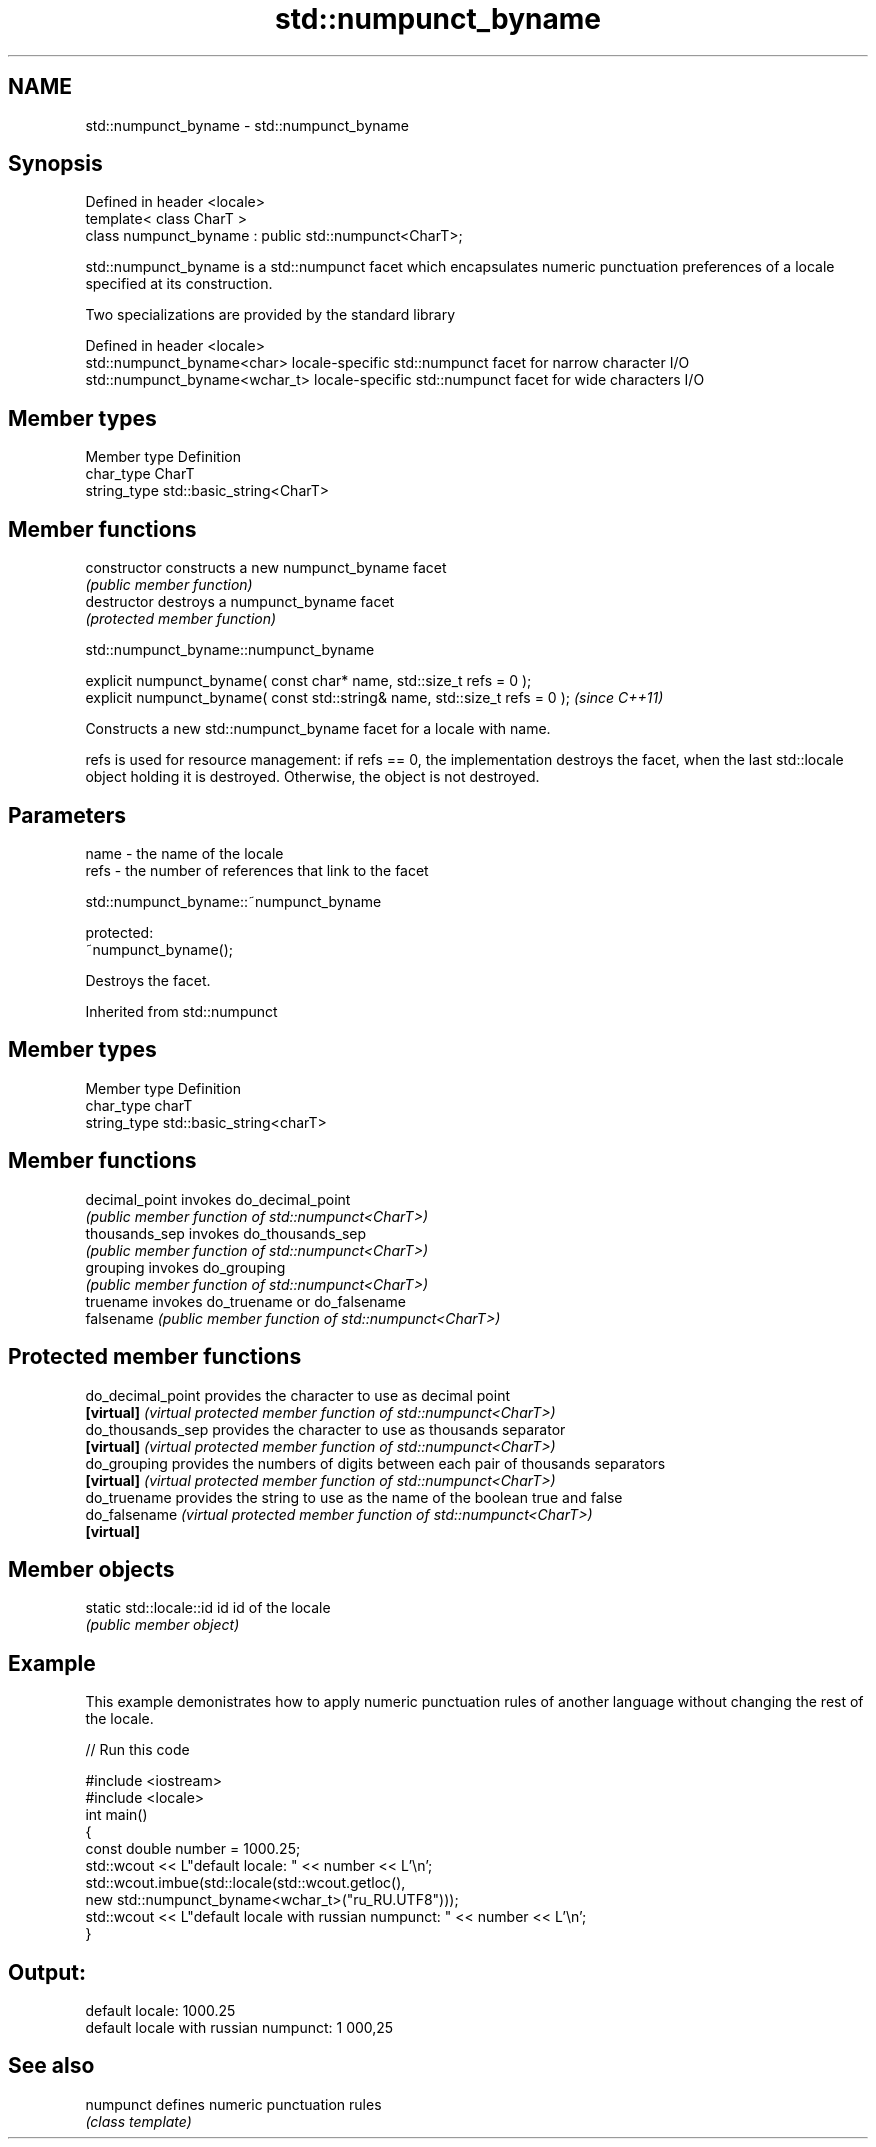 .TH std::numpunct_byname 3 "2020.03.24" "http://cppreference.com" "C++ Standard Libary"
.SH NAME
std::numpunct_byname \- std::numpunct_byname

.SH Synopsis
   Defined in header <locale>
   template< class CharT >
   class numpunct_byname : public std::numpunct<CharT>;

   std::numpunct_byname is a std::numpunct facet which encapsulates numeric punctuation preferences of a locale specified at its construction.

   Two specializations are provided by the standard library

   Defined in header <locale>
   std::numpunct_byname<char>    locale-specific std::numpunct facet for narrow character I/O
   std::numpunct_byname<wchar_t> locale-specific std::numpunct facet for wide characters I/O

.SH Member types

   Member type Definition
   char_type   CharT
   string_type std::basic_string<CharT>

.SH Member functions

   constructor   constructs a new numpunct_byname facet
                 \fI(public member function)\fP
   destructor    destroys a numpunct_byname facet
                 \fI(protected member function)\fP

std::numpunct_byname::numpunct_byname

   explicit numpunct_byname( const char* name, std::size_t refs = 0 );
   explicit numpunct_byname( const std::string& name, std::size_t refs = 0 );  \fI(since C++11)\fP

   Constructs a new std::numpunct_byname facet for a locale with name.

   refs is used for resource management: if refs == 0, the implementation destroys the facet, when the last std::locale object holding it is destroyed. Otherwise, the object is not destroyed.

.SH Parameters

   name - the name of the locale
   refs - the number of references that link to the facet

std::numpunct_byname::~numpunct_byname

   protected:
   ~numpunct_byname();

   Destroys the facet.

Inherited from std::numpunct

.SH Member types

   Member type Definition
   char_type   charT
   string_type std::basic_string<charT>

.SH Member functions

   decimal_point invokes do_decimal_point
                 \fI(public member function of std::numpunct<CharT>)\fP
   thousands_sep invokes do_thousands_sep
                 \fI(public member function of std::numpunct<CharT>)\fP
   grouping      invokes do_grouping
                 \fI(public member function of std::numpunct<CharT>)\fP
   truename      invokes do_truename or do_falsename
   falsename     \fI(public member function of std::numpunct<CharT>)\fP

.SH Protected member functions

   do_decimal_point provides the character to use as decimal point
   \fB[virtual]\fP        \fI(virtual protected member function of std::numpunct<CharT>)\fP
   do_thousands_sep provides the character to use as thousands separator
   \fB[virtual]\fP        \fI(virtual protected member function of std::numpunct<CharT>)\fP
   do_grouping      provides the numbers of digits between each pair of thousands separators
   \fB[virtual]\fP        \fI(virtual protected member function of std::numpunct<CharT>)\fP
   do_truename      provides the string to use as the name of the boolean true and false
   do_falsename     \fI(virtual protected member function of std::numpunct<CharT>)\fP
   \fB[virtual]\fP

.SH Member objects

   static std::locale::id id id of the locale
                             \fI(public member object)\fP

.SH Example

   This example demonistrates how to apply numeric punctuation rules of another language without changing the rest of the locale.

   
// Run this code

 #include <iostream>
 #include <locale>
 int main()
 {
     const double number = 1000.25;
     std::wcout << L"default locale: " << number << L'\\n';
     std::wcout.imbue(std::locale(std::wcout.getloc(),
                                  new std::numpunct_byname<wchar_t>("ru_RU.UTF8")));
     std::wcout << L"default locale with russian numpunct: " << number << L'\\n';
 }

.SH Output:

 default locale: 1000.25
 default locale with russian numpunct: 1 000,25

.SH See also

   numpunct defines numeric punctuation rules
            \fI(class template)\fP
